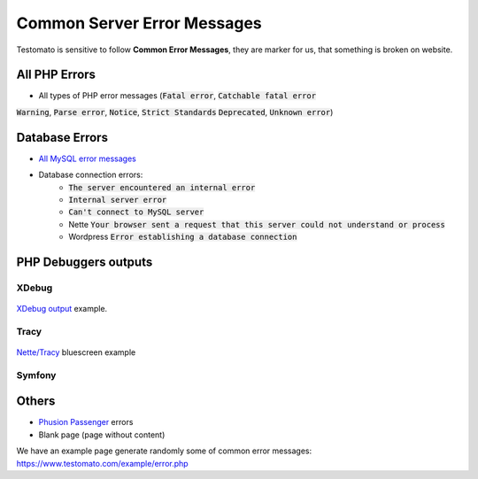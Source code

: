 
Common Server Error Messages
============================

Testomato is sensitive to follow **Common Error Messages**, they are marker for us,
that something is broken on website.

All PHP Errors
--------------

* All types of PHP error messages (:code:`Fatal error`, :code:`Catchable fatal error`
:code:`Warning`, :code:`Parse error`, :code:`Notice`, :code:`Strict Standards`
:code:`Deprecated`, :code:`Unknown error`)

Database Errors
---------------

* `All MySQL error messages <https://dev.mysql.com/doc/refman/5.5/en/error-messages-server.html>`_
* Database connection errors:
   * :code:`The server encountered an internal error`
   * :code:`Internal server error`
   * :code:`Can't connect to MySQL server`
   * Nette :code:`Your browser sent a request that this server could not understand or process`
   * Wordpress :code:`Error establishing a database connection`

PHP Debuggers outputs
---------------------

XDebug
~~~~~~

.. figure:: xdebug.png
   :align: center
   :alt: Xdebug error

   `XDebug output <https://xdebug.org/>`_ example.

Tracy
~~~~~

.. figure:: tracy.png
   :align: center
   :alt: Tracy Error Message

   `Nette/Tracy <https://github.com/nette/tracy>`_ bluescreen example

Symfony
~~~~~~~

.. figure:: symfony.png
   :align: center
   :alt: Symfony error

   `Symfony <https://symfony.com/>`_ error pages example

Others
------

* `Phusion Passenger <https://www.phusionpassenger.com/>`_ errors
* Blank page (page without content)

We have an example page generate randomly some of common error messages: https://www.testomato.com/example/error.php
